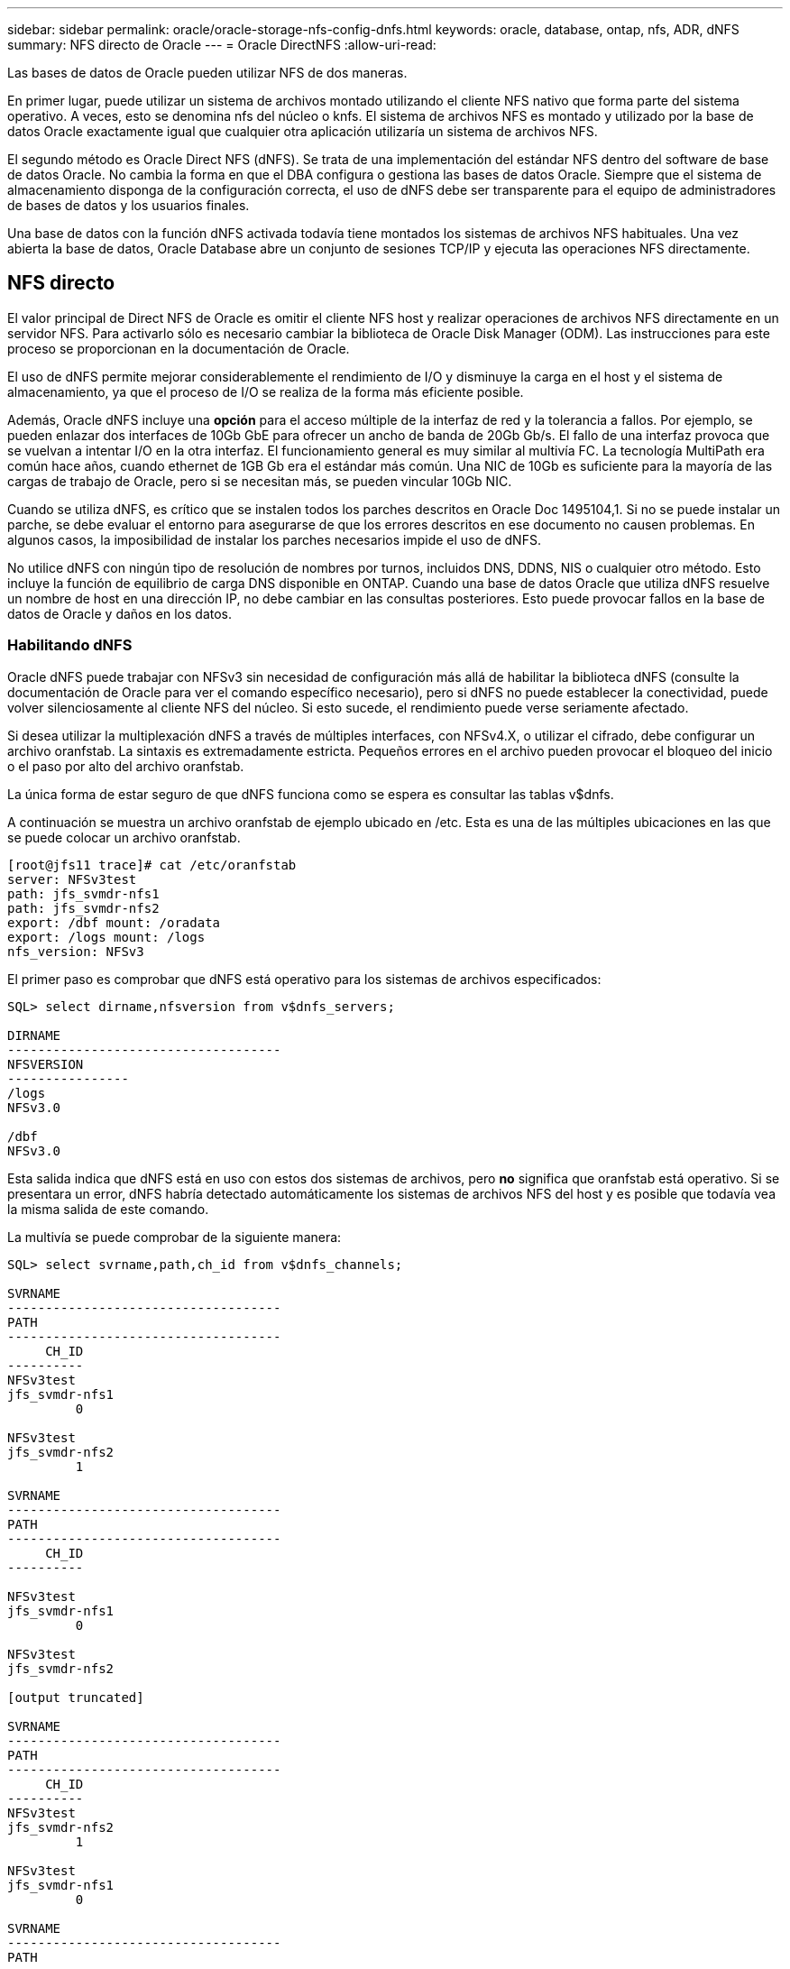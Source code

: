 ---
sidebar: sidebar 
permalink: oracle/oracle-storage-nfs-config-dnfs.html 
keywords: oracle, database, ontap, nfs, ADR, dNFS 
summary: NFS directo de Oracle 
---
= Oracle DirectNFS
:allow-uri-read: 


[role="lead"]
Las bases de datos de Oracle pueden utilizar NFS de dos maneras.

En primer lugar, puede utilizar un sistema de archivos montado utilizando el cliente NFS nativo que forma parte del sistema operativo. A veces, esto se denomina nfs del núcleo o knfs. El sistema de archivos NFS es montado y utilizado por la base de datos Oracle exactamente igual que cualquier otra aplicación utilizaría un sistema de archivos NFS.

El segundo método es Oracle Direct NFS (dNFS). Se trata de una implementación del estándar NFS dentro del software de base de datos Oracle. No cambia la forma en que el DBA configura o gestiona las bases de datos Oracle. Siempre que el sistema de almacenamiento disponga de la configuración correcta, el uso de dNFS debe ser transparente para el equipo de administradores de bases de datos y los usuarios finales.

Una base de datos con la función dNFS activada todavía tiene montados los sistemas de archivos NFS habituales. Una vez abierta la base de datos, Oracle Database abre un conjunto de sesiones TCP/IP y ejecuta las operaciones NFS directamente.



== NFS directo

El valor principal de Direct NFS de Oracle es omitir el cliente NFS host y realizar operaciones de archivos NFS directamente en un servidor NFS. Para activarlo sólo es necesario cambiar la biblioteca de Oracle Disk Manager (ODM). Las instrucciones para este proceso se proporcionan en la documentación de Oracle.

El uso de dNFS permite mejorar considerablemente el rendimiento de I/O y disminuye la carga en el host y el sistema de almacenamiento, ya que el proceso de I/O se realiza de la forma más eficiente posible.

Además, Oracle dNFS incluye una *opción* para el acceso múltiple de la interfaz de red y la tolerancia a fallos. Por ejemplo, se pueden enlazar dos interfaces de 10Gb GbE para ofrecer un ancho de banda de 20Gb Gb/s. El fallo de una interfaz provoca que se vuelvan a intentar I/O en la otra interfaz. El funcionamiento general es muy similar al multivía FC. La tecnología MultiPath era común hace años, cuando ethernet de 1GB Gb era el estándar más común. Una NIC de 10Gb es suficiente para la mayoría de las cargas de trabajo de Oracle, pero si se necesitan más, se pueden vincular 10Gb NIC.

Cuando se utiliza dNFS, es crítico que se instalen todos los parches descritos en Oracle Doc 1495104,1. Si no se puede instalar un parche, se debe evaluar el entorno para asegurarse de que los errores descritos en ese documento no causen problemas. En algunos casos, la imposibilidad de instalar los parches necesarios impide el uso de dNFS.

No utilice dNFS con ningún tipo de resolución de nombres por turnos, incluidos DNS, DDNS, NIS o cualquier otro método. Esto incluye la función de equilibrio de carga DNS disponible en ONTAP. Cuando una base de datos Oracle que utiliza dNFS resuelve un nombre de host en una dirección IP, no debe cambiar en las consultas posteriores. Esto puede provocar fallos en la base de datos de Oracle y daños en los datos.



=== Habilitando dNFS

Oracle dNFS puede trabajar con NFSv3 sin necesidad de configuración más allá de habilitar la biblioteca dNFS (consulte la documentación de Oracle para ver el comando específico necesario), pero si dNFS no puede establecer la conectividad, puede volver silenciosamente al cliente NFS del núcleo. Si esto sucede, el rendimiento puede verse seriamente afectado.

Si desea utilizar la multiplexación dNFS a través de múltiples interfaces, con NFSv4.X, o utilizar el cifrado, debe configurar un archivo oranfstab. La sintaxis es extremadamente estricta. Pequeños errores en el archivo pueden provocar el bloqueo del inicio o el paso por alto del archivo oranfstab.

La única forma de estar seguro de que dNFS funciona como se espera es consultar las tablas v$dnfs.

A continuación se muestra un archivo oranfstab de ejemplo ubicado en /etc. Esta es una de las múltiples ubicaciones en las que se puede colocar un archivo oranfstab.

....
[root@jfs11 trace]# cat /etc/oranfstab
server: NFSv3test
path: jfs_svmdr-nfs1
path: jfs_svmdr-nfs2
export: /dbf mount: /oradata
export: /logs mount: /logs
nfs_version: NFSv3
....
El primer paso es comprobar que dNFS está operativo para los sistemas de archivos especificados:

....
SQL> select dirname,nfsversion from v$dnfs_servers;

DIRNAME
------------------------------------
NFSVERSION
----------------
/logs
NFSv3.0

/dbf
NFSv3.0
....
Esta salida indica que dNFS está en uso con estos dos sistemas de archivos, pero *no* significa que oranfstab está operativo. Si se presentara un error, dNFS habría detectado automáticamente los sistemas de archivos NFS del host y es posible que todavía vea la misma salida de este comando.

La multivía se puede comprobar de la siguiente manera:

....
SQL> select svrname,path,ch_id from v$dnfs_channels;

SVRNAME
------------------------------------
PATH
------------------------------------
     CH_ID
----------
NFSv3test
jfs_svmdr-nfs1
         0

NFSv3test
jfs_svmdr-nfs2
         1

SVRNAME
------------------------------------
PATH
------------------------------------
     CH_ID
----------

NFSv3test
jfs_svmdr-nfs1
         0

NFSv3test
jfs_svmdr-nfs2

[output truncated]

SVRNAME
------------------------------------
PATH
------------------------------------
     CH_ID
----------
NFSv3test
jfs_svmdr-nfs2
         1

NFSv3test
jfs_svmdr-nfs1
         0

SVRNAME
------------------------------------
PATH
------------------------------------
     CH_ID
----------

NFSv3test
jfs_svmdr-nfs2
         1


66 rows selected.
....
Estas son las conexiones que utiliza dNFS. Hay dos rutas y canales visibles para cada entrada SVRNAME. Esto significa que la multivía está funcionando, lo que significa que se reconoció y procesó el archivo oranfstab.



== Acceso directo a sistemas de archivos del host y NFS

En ocasiones, el uso de dNFS puede ocasionar problemas en las aplicaciones o actividades del usuario que se basan en los sistemas de archivos visibles montados en el host, ya que el cliente dNFS accede al sistema de archivos fuera de banda desde el sistema operativo host. El cliente dNFS puede crear, eliminar y modificar archivos sin el conocimiento del sistema operativo.

Cuando se utilizan las opciones de montaje para bases de datos de instancia única, se activa el almacenamiento en caché de atributos de archivo y directorio, lo que también significa que el contenido de un directorio está en caché. Por lo tanto, dNFS puede crear un archivo, y hay un breve retraso antes de que el sistema operativo vuelva a leer el contenido del directorio y el archivo se haga visible para el usuario. Esto no es generalmente un problema, pero, en raras ocasiones, utilidades como SAP BR*Tools pueden tener problemas. Si esto sucede, solucione el problema cambiando las opciones de montaje para utilizar las recomendaciones para Oracle RAC. Este cambio provoca la deshabilitación de todo el almacenamiento en caché del host.

Cambie las opciones de montaje solo cuando (a) se utiliza dNFS y (b) se produce un problema debido a un desfase en la visibilidad de los archivos. Si no se utiliza dNFS, el rendimiento se reduce al utilizar las opciones de montaje de Oracle RAC en una base de datos de instancia única.


NOTE: Consulte la nota `nosharecache` sobre en link:oracle-host-config-linux.html#linux-direct-nfs["Opciones de montaje de Linux NFS"] para ver un problema de dNFS específico de Linux que puede producir resultados inusuales.
